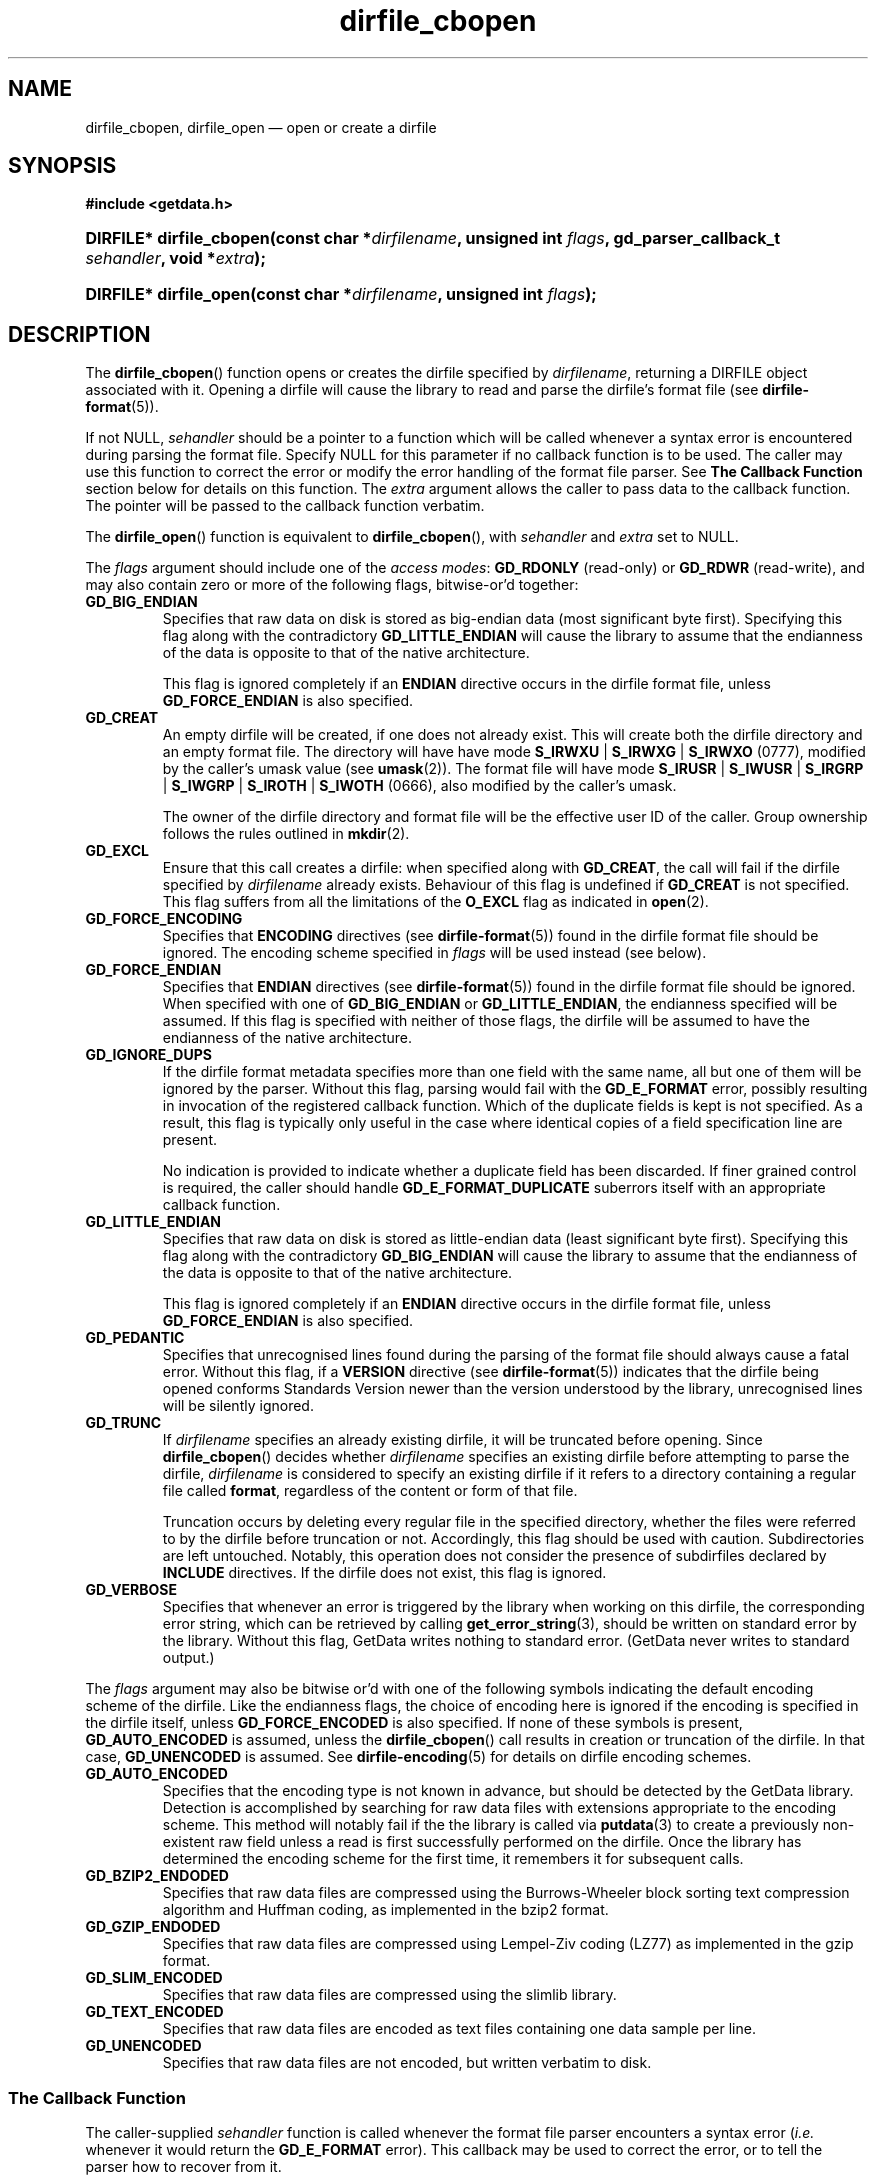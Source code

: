 .\" dirfile_cbopen.3.  The dirfile_cbopen man page.
.\"
.\" (C) 2008, 2009 D. V. Wiebe
.\"
.\""""""""""""""""""""""""""""""""""""""""""""""""""""""""""""""""""""""""
.\"
.\" This file is part of the GetData project.
.\"
.\" Permission is granted to copy, distribute and/or modify this document
.\" under the terms of the GNU Free Documentation License, Version 1.2 or
.\" any later version published by the Free Software Foundation; with no
.\" Invariant Sections, with no Front-Cover Texts, and with no Back-Cover
.\" Texts.  A copy of the license is included in the `COPYING.DOC' file
.\" as part of this distribution.
.\"
.TH dirfile_cbopen 3 "5 October 2009" "Version 0.6.0" "GETDATA"
.SH NAME
dirfile_cbopen, dirfile_open \(em open or create a dirfile
.SH SYNOPSIS
.B #include <getdata.h>
.HP
.nh
.ad l
.BI "DIRFILE* dirfile_cbopen(const char *" dirfilename ", unsigned int " flags ,
.BI "gd_parser_callback_t " sehandler ", void *" extra );
.HP
.BI "DIRFILE* dirfile_open(const char *" dirfilename ", unsigned int " flags );
.hy
.ad n
.SH DESCRIPTION
The
.BR dirfile_cbopen ()
function opens or creates the dirfile specified by
.IR dirfilename ,
returning a DIRFILE object associated with it.  Opening a dirfile will cause the
library to read and parse the dirfile's format file (see
.BR dirfile-format (5)).

If not NULL,
.I sehandler
should be a pointer to a function which will be called whenever a syntax error
is encountered during parsing the format file.  Specify NULL for this parameter
if no callback function is to be used.  The caller may use this function
to correct the error or modify the error handling of the format file parser.
See
.B The Callback Function
section below for details on this function.  The
.I extra
argument allows the caller to pass data to the callback function.  The pointer
will be passed to the callback function verbatim.

The
.BR dirfile_open ()
function is equivalent to
.BR dirfile_cbopen (),
with
.I sehandler
and
.I extra
set to NULL.

The 
.I flags
argument should include one of the
.IR "access modes" :
.B GD_RDONLY
(read-only) or 
.BR GD_RDWR
(read-write), and may also contain zero or more of the following flags,
bitwise-or'd together:
.TP
.B GD_BIG_ENDIAN
Specifies that raw data on disk is stored as big-endian data (most significant
byte first).  Specifying this flag along with the contradictory
.BR GD_LITTLE_ENDIAN 
will cause the library to assume that the endianness of the data is opposite to
that of the native architecture.

This flag is ignored completely if an
.B ENDIAN
directive occurs in the dirfile format file, unless
.B GD_FORCE_ENDIAN
is also specified.
.TP
.B GD_CREAT
An empty dirfile will be created, if one does not already exist.  This will
create both the dirfile directory and an empty format file.  The directory will
have have mode
.BR S_IRWXU " | " S_IRWXG " | "  S_IRWXO 
(0777), modified by the caller's umask value (see
.BR umask (2)).
The format file will have mode
.BR S_IRUSR " | " S_IWUSR " | "  S_IRGRP " | "  S_IWGRP " | " S_IROTH " | " S_IWOTH
(0666), also modified by the caller's umask.

The owner of the dirfile directory and format file will be the effective user ID
of the caller.  Group ownership follows the rules outlined in
.BR mkdir (2).
.TP
.B GD_EXCL
Ensure that this call creates a dirfile: when specified along with
.BR GD_CREAT ,
the call will fail if the dirfile specified by
.I dirfilename
already exists.  Behaviour of this flag is undefined if
.B GD_CREAT
is not specified.  This flag suffers from all the limitations of the
.B O_EXCL
flag as indicated in
.BR open (2).
.TP
.B GD_FORCE_ENCODING
Specifies that
.B ENCODING
directives (see
.BR dirfile-format (5))
found in the dirfile format file should be ignored.  The encoding scheme
specified in
.I flags
will be used instead (see below).
.TP
.B GD_FORCE_ENDIAN
Specifies that
.B ENDIAN
directives (see
.BR dirfile-format (5))
found in the dirfile format file should be ignored.  When specified with one of
.BR GD_BIG_ENDIAN " or " GD_LITTLE_ENDIAN ,
the endianness specified will be assumed.  If this flag is specified with
neither of those flags, the dirfile will be assumed to have the endianness of
the native architecture.
.TP
.B GD_IGNORE_DUPS
If the dirfile format metadata specifies more than one field with the same name,
all but one of them will be ignored by the parser.  Without this flag, parsing
would fail with the
.B GD_E_FORMAT 
error, possibly resulting in invocation of the registered callback function.
Which of the duplicate fields is kept is not specified.  As a result,
this flag is typically only useful in the case where identical copies of a
field specification line are present.

No indication is provided to indicate whether a duplicate field has been
discarded.  If finer grained control is required, the caller should handle
.B GD_E_FORMAT_DUPLICATE
suberrors itself with an appropriate callback function.
.TP
.B GD_LITTLE_ENDIAN
Specifies that raw data on disk is stored as little-endian data (least
significant byte first).  Specifying this flag along with the contradictory
.BR GD_BIG_ENDIAN 
will cause the library to assume that the endianness of the data is opposite to
that of the native architecture.

This flag is ignored completely if an
.B ENDIAN
directive occurs in the dirfile format file, unless
.B GD_FORCE_ENDIAN
is also specified.
.TP
.B GD_PEDANTIC
Specifies that unrecognised lines found during the parsing of the format file
should always cause a fatal error.  Without this flag, if a
.B VERSION
directive (see
.BR dirfile-format (5))
indicates that the dirfile being opened conforms Standards Version newer than
the version understood by the library, unrecognised lines will be silently
ignored.
.TP
.B GD_TRUNC
If
.I dirfilename
specifies an already existing dirfile, it will be truncated before opening.
Since
.BR dirfile_cbopen ()
decides whether
.I dirfilename
specifies an existing dirfile before attempting to parse the dirfile,
.I dirfilename
is considered to specify an existing dirfile if it refers to a directory
containing a regular file called
.BR format ,
regardless of the content or form of that file.

Truncation occurs by deleting every regular file in the specified directory,
whether the files were referred to by the dirfile before truncation or not.
Accordingly, this flag should be used with caution.  Subdirectories are
left untouched.  Notably, this operation does not consider the presence of
subdirfiles declared by
.B INCLUDE
directives.  If the dirfile does not exist, this flag is ignored.
.TP
.B GD_VERBOSE
Specifies that whenever an error is triggered by the library when working
on this dirfile, the corresponding error string, which can be retrieved by
calling 
.BR get_error_string (3),
should be written on standard error by the library.  Without this flag,
GetData writes nothing to standard error.  (GetData never writes to standard
output.)

.P
The
.I flags
argument may also be bitwise or'd with one of the following symbols indicating
the default encoding scheme of the dirfile.  Like the endianness flags, the
choice of encoding here is ignored if the encoding is specified in the dirfile
itself, unless
.B GD_FORCE_ENCODED
is also specified.  If none of these symbols is present,
.B GD_AUTO_ENCODED
is assumed, unless the
.BR dirfile_cbopen ()
call results in creation or truncation of the dirfile.  In that case,
.B GD_UNENCODED
is assumed.  See
.BR dirfile-encoding (5)
for details on dirfile encoding schemes.
.TP
.B GD_AUTO_ENCODED
Specifies that the encoding type is not known in advance, but should be detected
by the GetData library.  Detection is accomplished by searching for raw data
files with extensions appropriate to the encoding scheme.  This method will
notably fail if the the library is called via
.BR putdata (3)
to create a previously non-existent raw field unless a read is first
successfully performed on the dirfile.  Once the library has determined the
encoding scheme for the first time, it remembers it for subsequent calls.
.TP
.B GD_BZIP2_ENDODED
Specifies that raw data files are compressed using the Burrows-Wheeler block
sorting text compression algorithm and Huffman coding, as implemented in the
bzip2 format.
.TP
.B GD_GZIP_ENDODED
Specifies that raw data files are compressed using Lempel-Ziv coding (LZ77)
as implemented in the gzip format.
.TP
.B GD_SLIM_ENCODED
Specifies that raw data files are compressed using the slimlib library.
.TP
.B GD_TEXT_ENCODED
Specifies that raw data files are encoded as text files containing one data
sample per line.  
.TP
.B GD_UNENCODED
Specifies that raw data files are not encoded, but written verbatim to disk.

.SS The Callback Function
The caller-supplied
.I sehandler
function is called whenever the format file parser encounters a syntax error
.RI ( i.e.
whenever it would return the
.B GD_E_FORMAT
error).  This callback may be used to correct the error, or to tell the parser
how to recover from it.

This function should take two pointers as arguments, and return an int:
.RS
.HP
.nh
.ad l
.BI "int " sehandler "(gd_parser_data_t *" pdata ", void *" extra );
.hy
.ad n
.RE
.P
The
.I extra
parameter is the pointer supplied to
.BR dirfile_cbopen (),
passed verbatim to this function.  It can be used to pass caller data to the
callback.  GetData does not inspect this pointer, not even to check its
validity.  If the caller needs to pass no data to the callback, it may be NULL.

The
.B gd_parser_data_t
type is a structure with at least the following members:

.in +4n
.nf
typedef struct {
  const DIRFILE* dirfile;
  int suberror;
  int linenum;
  const char* filename;
  char* line;

  ...
} gd_parser_data_t;
.fi
.in
.P
The
.IR pdata -> dirfile
member will be a pointer to a DIRFILE object suitable only for passing to
.BR get_error_string ().
Notably, the caller should not assume this pointer will be the same as the
pointer eventually returned by
.BR dirfile_cbopen (),
nor that it will be valid after the callback function returns.

The
.IR pdata -> suberror
parameter will be one of the following symbols indicating the type of syntax
error encountered:
.TP
.B GD_E_FORMAT_BAD_LINE
The line was indecipherable.  Typically this means that the line contained
neither a reserved word, nor a field type.
.TP
.B GD_E_FORMAT_BAD_NAME
The specified field name was invalid.
.TP
.B GD_E_FORMAT_BAD_SPF
The samples-per-frame of a RAW field was out-of-range.
.TP
.B GD_E_FORMAT_BAD_TYPE
The data type of a RAW field was unrecognised.
.TP
.B GD_E_FORMAT_BITNUM
The first bit of a BIT field was out-of-range.
.TP
.B GD_E_FORMAT_BITSIZE
The last bit of a BIT field was out-of-range.
.TP
.B GD_E_FORMAT_CHARACTER
An invalid character was found in the line, or a character escape sequence was
malformed.
.TP
.B GD_E_FORMAT_DUPLICATE
The specified field name already exists.
.TP
.B GD_E_FORMAT_ENDIAN
The byte sex specified by an
.B ENDIAN
directive was unrecognised.
.TP
.B GD_E_FORMAT_LITTERAL
An unexpected character was encountered in a complex litteral. 
.TP
.B GD_E_FORMAT_LOCATION
The parent of a metafield was defined in another fragment.
.TP
.B GD_E_FORMAT_METARAW
An attempt was made to add a RAW metafield.
.TP
.B GD_E_FORMAT_N_FIELDS
The number of fields of a LINCOM field was out-of-range.
.TP
.B GD_E_FORMAT_N_TOK
An insufficient number of tokens was found on the line.
.TP
.B GD_E_FORMAT_NO_PARENT
The parent of a metafield was not found.
.TP
.B GD_E_FORMAT_NUMBITS
The number of bits of a BIT field was out-of-range.
.TP
.B GD_E_FORMAT_PROTECT
The protection level specified by a
.B PROTECT
directive was unrecognised.
.TP
.B GD_E_FORMAT_RES_NAME
A field was specified with the reserved name
.IR INDEX .
.TP
.B GD_E_FORMAT_UNTERM
The last token of the line was unterminated.
.PP
.IR pdata -> filename
and
.IR pdata -> linenum
members contains the name of the fragment and line number where the syntax error
was encountered.  The first line in a fragment is line one.

The
.IR pdata -> line
member contains a copy of the line containing the syntax error.  This line may
be freely modified by the callback function.  It will then be reparsed if the
callback function returns the symbol
.B GD_SYNTAX_RESCAN
(see below).  Space is available for at least GD_MAX_LINE_LENGTH characters,
including the terminating NUL.

The callback function should return one of the following symbols, which
tells the parser how to subsequently handle the error:
.TP
.B GD_SYNTAX_ABORT
The parser should immediately abort parsing the format file and fail with
the error
.BR GD_E_FORMAT .
This is the default behaviour, if no callback function is provided (or if
the parser is invoked by calling
.BR dirfile_open ()).
.TP
.B GD_SYNTAX_CONTINUE
The parser should continue parsing the format file.  However, once parsing has
finished, the parser will fail with the error
.BR GD_E_FORMAT ,
even if no further syntax errors are encountered.  This behaviour may be used by
the caller to identify all lines containing syntax errors in the format file,
instead of just the first one.
.TP
.B GD_SYNTAX_IGNORE
The parser should ignore the line containing the syntax error completely, and
carry on parsing the format file.  If no further errors are encountered, the
dirfile will be successfully opened.
.TP
.B GD_SYNTAX_RESCAN
The parser should rescan the
.I line
argument, which replaces the line which originally contained the syntax error.
The line is assumed to have been corrected by the callback function.  If the
line still contains a syntax error, the callback function will be called again.
.P
The callback function handles only syntax errors.  The parser may still abort
early, if a different kind of library error is encountered.  Furthermore,
although a line may contain more than one syntax error, the parser will only
ever report one syntax error per line, even if the callback function returns
.BR GD_SYNTAX_CONTINUE .

.SH RETURN VALUE
A call to
.BR dirfile_cbopen ()
or
.BR dirfile_open ()
always returns a pointer to a newly allocated DIRFILE object.  The DIRFILE
object is an opaque structure containing the parsed dirfile metadata.
If an error occurred, the dirfile error will be set to a non-zero error value.
The DIRFILE object will also be internally flagged as invalid.  Possible error
values are:
.TP 8
.B GD_E_ACCMODE
The library was asked to create or truncate a dirfile opened read-only (i.e.
.B GD_CREAT
or
.B GD_TRUNC
was specified in
.I flags
along with
.BR GD_RDONLY ).
.TP
.B GD_E_ALLOC
The library was unable to allocate memory.
.TP
.B GD_E_BAD_REFERENCE
The reference field specified by a
.B /REFERENCE
directive in the format file (see
.BR dirfile-format (5))
was not found, or was not a
.B RAW
field.
.TP
.B GD_E_CALLBACK
The registered callback function,
.IR sehandler ,
returned an unrecognised response.
.TP
.B GD_E_CREAT
The library was unable to create the dirfile, or the dirfile exists and both
.BR GD_CREAT " and " GD_EXCL
were specified.
.TP
.B GD_E_FORMAT
A syntax error occurred in the format file.  See also
.B The Callback Function
section above.
.TP
.B GD_E_INTERNAL_ERROR
An internal error occurred in the library while trying to perform the task.
This indicates a bug in the library.  Please report the incident to the
GetData developers.
.TP
.B GD_E_OPEN
The dirfile format file could not be opened, or
.I dirfilename
does not specify a valid dirfile.
.TP
.B GD_E_OPEN_INCLUDE
A file specified in an
.B /INCLUDE
directive could not be opened.
.TP
.B GD_E_TRUNC
The library was unable to truncate the dirfile.
.P
The dirfile error may be retrieved by calling
.BR get_error (3).
A descriptive error string for the last error encountered can be obtained from
a call to
.BR get_error_string (3).
When finished with it, the DIRFILE object should be deallocated with a call to
.BR dirfile_close (3),
even if the open failed.
.SH BUGS
GetData's parser assumes it is running on an ASCII-compatible platform.  Format
file parsing will fail gloriously on an EBCDIC platform.
.SH SEE ALSO
.BR dirfile (5),
.BR dirfile-encoding (5),
.BR dirfile-format (5),
.BR dirfile_close (3),
.BR dirfile_include (3),
.BR dirfile_parser_callback (3),
.BR getdata (3),
.BR get_error (3),
.BR get_error_string (3)
